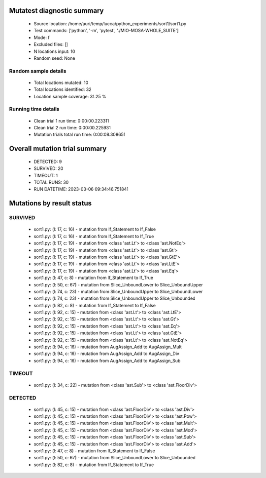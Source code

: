 Mutatest diagnostic summary
===========================
 - Source location: /home/auri/temp/lucca/python_experiments/sort1/sort1.py
 - Test commands: ['python', '-m', 'pytest', './MIO-MOSA-WHOLE_SUITE']
 - Mode: f
 - Excluded files: []
 - N locations input: 10
 - Random seed: None

Random sample details
---------------------
 - Total locations mutated: 10
 - Total locations identified: 32
 - Location sample coverage: 31.25 %


Running time details
--------------------
 - Clean trial 1 run time: 0:00:00.223311
 - Clean trial 2 run time: 0:00:00.225931
 - Mutation trials total run time: 0:00:08.308651

Overall mutation trial summary
==============================
 - DETECTED: 9
 - SURVIVED: 20
 - TIMEOUT: 1
 - TOTAL RUNS: 30
 - RUN DATETIME: 2023-03-06 09:34:46.751841


Mutations by result status
==========================


SURVIVED
--------
 - sort1.py: (l: 17, c: 16) - mutation from If_Statement to If_False
 - sort1.py: (l: 17, c: 16) - mutation from If_Statement to If_True
 - sort1.py: (l: 17, c: 19) - mutation from <class 'ast.Lt'> to <class 'ast.NotEq'>
 - sort1.py: (l: 17, c: 19) - mutation from <class 'ast.Lt'> to <class 'ast.Gt'>
 - sort1.py: (l: 17, c: 19) - mutation from <class 'ast.Lt'> to <class 'ast.GtE'>
 - sort1.py: (l: 17, c: 19) - mutation from <class 'ast.Lt'> to <class 'ast.LtE'>
 - sort1.py: (l: 17, c: 19) - mutation from <class 'ast.Lt'> to <class 'ast.Eq'>
 - sort1.py: (l: 47, c: 8) - mutation from If_Statement to If_True
 - sort1.py: (l: 50, c: 67) - mutation from Slice_UnboundLower to Slice_UnboundUpper
 - sort1.py: (l: 74, c: 23) - mutation from Slice_UnboundUpper to Slice_UnboundLower
 - sort1.py: (l: 74, c: 23) - mutation from Slice_UnboundUpper to Slice_Unbounded
 - sort1.py: (l: 82, c: 8) - mutation from If_Statement to If_False
 - sort1.py: (l: 92, c: 15) - mutation from <class 'ast.Lt'> to <class 'ast.LtE'>
 - sort1.py: (l: 92, c: 15) - mutation from <class 'ast.Lt'> to <class 'ast.Gt'>
 - sort1.py: (l: 92, c: 15) - mutation from <class 'ast.Lt'> to <class 'ast.Eq'>
 - sort1.py: (l: 92, c: 15) - mutation from <class 'ast.Lt'> to <class 'ast.GtE'>
 - sort1.py: (l: 92, c: 15) - mutation from <class 'ast.Lt'> to <class 'ast.NotEq'>
 - sort1.py: (l: 94, c: 16) - mutation from AugAssign_Add to AugAssign_Mult
 - sort1.py: (l: 94, c: 16) - mutation from AugAssign_Add to AugAssign_Div
 - sort1.py: (l: 94, c: 16) - mutation from AugAssign_Add to AugAssign_Sub


TIMEOUT
-------
 - sort1.py: (l: 34, c: 22) - mutation from <class 'ast.Sub'> to <class 'ast.FloorDiv'>


DETECTED
--------
 - sort1.py: (l: 45, c: 15) - mutation from <class 'ast.FloorDiv'> to <class 'ast.Div'>
 - sort1.py: (l: 45, c: 15) - mutation from <class 'ast.FloorDiv'> to <class 'ast.Pow'>
 - sort1.py: (l: 45, c: 15) - mutation from <class 'ast.FloorDiv'> to <class 'ast.Mult'>
 - sort1.py: (l: 45, c: 15) - mutation from <class 'ast.FloorDiv'> to <class 'ast.Mod'>
 - sort1.py: (l: 45, c: 15) - mutation from <class 'ast.FloorDiv'> to <class 'ast.Sub'>
 - sort1.py: (l: 45, c: 15) - mutation from <class 'ast.FloorDiv'> to <class 'ast.Add'>
 - sort1.py: (l: 47, c: 8) - mutation from If_Statement to If_False
 - sort1.py: (l: 50, c: 67) - mutation from Slice_UnboundLower to Slice_Unbounded
 - sort1.py: (l: 82, c: 8) - mutation from If_Statement to If_True